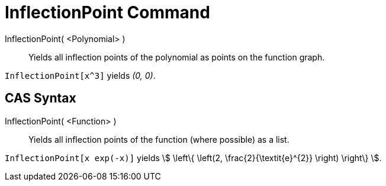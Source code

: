 = InflectionPoint Command
:page-en: commands/InflectionPoint
ifdef::env-github[:imagesdir: /en/modules/ROOT/assets/images]

InflectionPoint( <Polynomial> )::
  Yields all inflection points of the polynomial as points on the function graph.

[EXAMPLE]
====

`++InflectionPoint[x^3]++` yields _(0, 0)_.

====

== CAS Syntax

InflectionPoint( <Function> )::
  Yields all inflection points of the function (where possible) as a list.

[EXAMPLE]
====

`++InflectionPoint[x exp(-x)]++` yields stem:[ \left\{ \left(2, \frac{2}{\textit{e}^{2}} \right) \right\} ].

====
